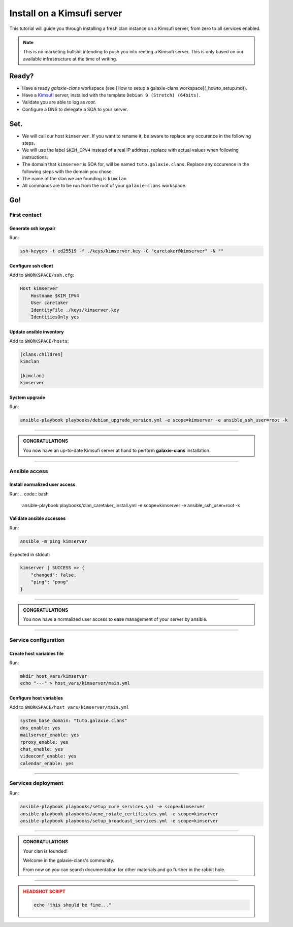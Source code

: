 ###########################
Install on a Kimsufi server
###########################

This tutorial will guide you through installing a fresh clan instance on a Kimsufi server, from zero to
all services enabled. 

.. note::

    This is no marketing bullshit intending to push you into renting a Kimsufi server.
    This is only based on our available infrastructure at the time of writing.

Ready?
******

* Have a ready `galaxie-clans` workspace (see [How to setup a galaxie-clans workspace](_howto_setup.md)).
* Have a `Kimsufi <https://www.kimsufi.com/>`_ server, installed with the template ``Debian 9 (Stretch) (64bits)``.
* Validate you are able to log as `root`.
* Configure a DNS to delegate a SOA to your server.

Set.
****

* We will call our host ``kimserver``. If you want to rename it, be aware to replace any occurence in the following steps.
* We will use the label ``$KIM_IPV4`` instead of a real IP address. replace with actual values when following instructions.
* The domain that ``kimserver`` is SOA for, will be named ``tuto.galaxie.clans``. Replace any occurence in the following steps with the domain you chose.
* The name of the clan we are founding is ``kimclan``
* All commands are to be run from the root of your ``galaxie-clans`` workspace.

Go!
***

First contact
=============

Generate ssh keypair
--------------------

Run:

.. code:: bash

    ssh-keygen -t ed25519 -f ./keys/kimserver.key -C "caretaker@kimserver" -N ""

Configure ssh client
--------------------

Add to ``$WORKSPACE/ssh.cfg``:

.. code:: apacheconf

    Host kimserver
        Hostname $KIM_IPV4
        User caretaker
        IdentityFile ./keys/kimserver.key
        IdentitiesOnly yes

Update ansible inventory
------------------------

Add to ``$WORKSPACE/hosts``:

.. code::

    [clans:children]
    kimclan

    [kimclan]
    kimserver

System upgrade
--------------

Run:

.. code:: bash

    ansible-playbook playbooks/debian_upgrade_version.yml -e scope=kimserver -e ansible_ssh_user=root -k

------

.. admonition:: CONGRATULATIONS
    :class: important
    
    You now have an up-to-date Kimsufi server at hand to perform **galaxie-clans** installation.

------

Ansible access
==============

Install normalized user access
------------------------------

Run:
.. code:: bash

    ansible-playbook playbooks/clan_caretaker_install.yml -e scope=kimserver -e ansible_ssh_user=root -k

Validate ansible accesses
-------------------------

Run:

.. code:: bash

    ansible -m ping kimserver


Expected in stdout:

.. code:: bash

    kimserver | SUCCESS => {
        "changed": false,
        "ping": "pong"
    }


------

.. admonition:: CONGRATULATIONS
    :class: important

    You now have a normalized user access to ease management of your server by ansible.

------

Service configuration
=====================

Create host variables file
--------------------------

Run:

.. code:: bash

    mkdir host_vars/kimserver
    echo "---" > host_vars/kimserver/main.yml

Configure host variables
------------------------

Add to ``$WORKSPACE/host_vars/kimserver/main.yml``
    
.. code:: yaml

    system_base_domain: "tuto.galaxie.clans"
    dns_enable: yes
    mailserver_enable: yes
    rproxy_enable: yes
    chat_enable: yes
    videoconf_enable: yes
    calendar_enable: yes

------

Services deployment
===================

Run:

.. code:: bash

    ansible-playbook playbooks/setup_core_services.yml -e scope=kimserver
    ansible-playbook playbooks/acme_rotate_certificates.yml -e scope=kimserver
    ansible-playbook playbooks/setup_broadcast_services.yml -e scope=kimserver

----

.. admonition:: CONGRATULATIONS
    :class: important

    Your clan is founded!

    Welcome in the galaxie-clans's community.

    From now on you can search documentation for other materials and go further in the rabbit hole.

----

.. admonition:: HEADSHOT SCRIPT
    :class: danger

    .. code:: bash

        echo "this should be fine..."